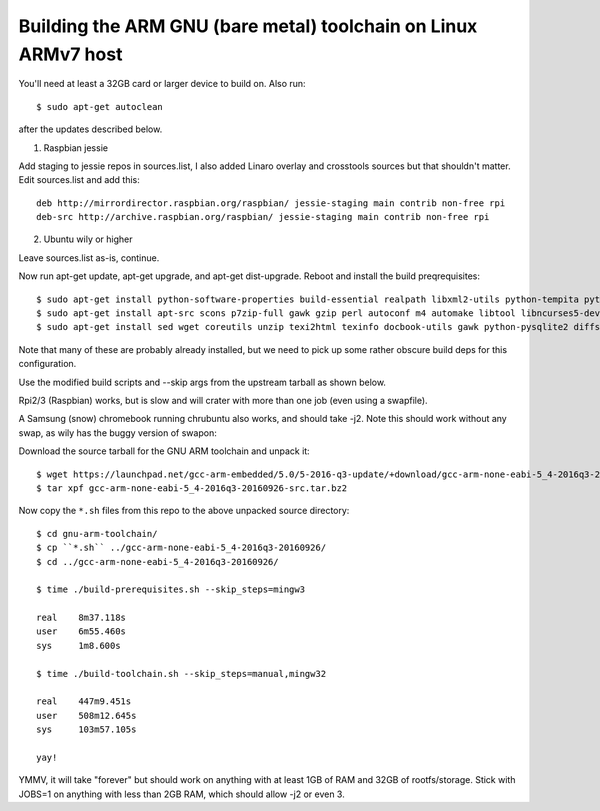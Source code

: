 =================================================================
 Building the ARM GNU (bare metal) toolchain on Linux ARMv7 host
=================================================================

You'll need at least a 32GB card or larger device to build on.  Also run::

  $ sudo apt-get autoclean

after the updates described below.

1) Raspbian jessie

Add staging to jessie repos in sources.list, I also added Linaro overlay and crosstools sources but that shouldn't matter.  Edit sources.list and add this::

  deb http://mirrordirector.raspbian.org/raspbian/ jessie-staging main contrib non-free rpi
  deb-src http://archive.raspbian.org/raspbian/ jessie-staging main contrib non-free rpi

2) Ubuntu wily or higher

Leave sources.list as-is, continue.

Now run apt-get update, apt-get upgrade, and apt-get dist-upgrade.  Reboot and install the build preqrequisites::

  $ sudo apt-get install python-software-properties build-essential realpath libxml2-utils python-tempita python2.7-dev
  $ sudo apt-get install apt-src scons p7zip-full gawk gzip perl autoconf m4 automake libtool libncurses5-dev gettext gperf dejagnu expect tcl autogen guile-1.6 flex flip bison tofrodos texinfo g++ gcc libgmp3-dev libmpfr-dev debhelper texlive texlive-extra-utils
  $ sudo apt-get install sed wget coreutils unzip texi2html texinfo docbook-utils gawk python-pysqlite2 diffstat help2man make gcc build-essential g++ desktop-file-utils chrpath libxml2-utils xmlto apache2-utils info2man libebook-tools-perl libpod-2-docbook-perl

Note that many of these are probably already installed, but we need to pick up
some rather obscure build deps for this configuration.

Use the modified build scripts and --skip args from the upstream tarball as shown below.

Rpi2/3 (Raspbian) works, but is slow and will crater with more than one job (even using a swapfile).

A Samsung (snow) chromebook running chrubuntu also works, and should take -j2. Note this should work without any swap, as wily has the buggy version of swapon:

Download the source tarball for the GNU ARM toolchain and unpack it::

  $ wget https://launchpad.net/gcc-arm-embedded/5.0/5-2016-q3-update/+download/gcc-arm-none-eabi-5_4-2016q3-20160926-src.tar.bz2
  $ tar xpf gcc-arm-none-eabi-5_4-2016q3-20160926-src.tar.bz2

Now copy the ``*.sh`` files from this repo to the above unpacked source directory::

  $ cd gnu-arm-toolchain/
  $ cp ``*.sh`` ../gcc-arm-none-eabi-5_4-2016q3-20160926/
  $ cd ../gcc-arm-none-eabi-5_4-2016q3-20160926/
  
  $ time ./build-prerequisites.sh --skip_steps=mingw3
  
  real    8m37.118s
  user    6m55.460s
  sys     1m8.600s
  
  $ time ./build-toolchain.sh --skip_steps=manual,mingw32
  
  real    447m9.451s
  user    508m12.645s
  sys     103m57.105s
  
  yay!

YMMV, it will take "forever" but should work on anything with at least 1GB of RAM and 32GB of rootfs/storage.  Stick with JOBS=1 on anything with less than 2GB RAM, which should allow -j2 or even 3.
